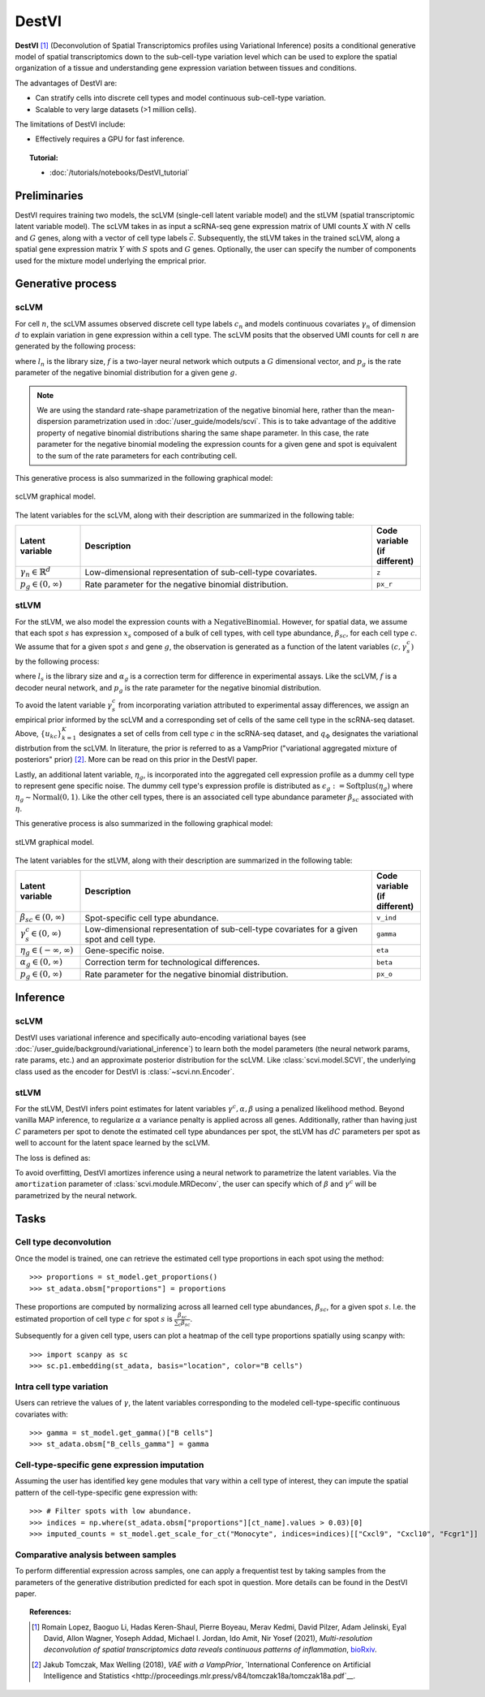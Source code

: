 ======
DestVI
======

**DestVI** [#ref1]_ (Deconvolution of Spatial Transcriptomics profiles using Variational Inference)
posits a conditional generative model of spatial transcriptomics down to the sub-cell-type variation level which
can be used to explore the spatial organization of a tissue and understanding gene expression variation between tissues and conditions.

The advantages of DestVI are:

- Can stratify cells into discrete cell types and model continuous sub-cell-type variation.
- Scalable to very large datasets (>1 million cells).

The limitations of DestVI include:

- Effectively requires a GPU for fast inference.

.. topic:: Tutorial:

 - :doc:`/tutorials/notebooks/DestVI_tutorial`


Preliminaries
=============
DestVI requires training two models, the scLVM (single-cell latent variable model) and the
stLVM (spatial transcriptomic latent variable model). The scLVM takes in as input a scRNA-seq gene
expression matrix of UMI counts :math:`X` with :math:`N` cells and :math:`G` genes, along with
a vector of cell type labels :math:`\vec{c}`. Subsequently, the stLVM takes in the trained scLVM,
along a spatial gene expression matrix :math:`Y` with :math:`S` spots and :math:`G` genes.
Optionally, the user can specify the number of components used for the mixture model underlying the
emprical prior.


Generative process
==================

scLVM
-----

For cell :math:`n`, the scLVM assumes observed discrete cell type labels :math:`c_n` and models
continuous covariates :math:`\gamma_n` of dimension :math:`d` to explain variation in gene expression within a cell type.
The scLVM posits that the observed UMI counts for cell :math:`n` are generated by the following process:

.. math::
    :nowrap:

    \begin{align}
        \gamma_n &\sim \textrm{Normal}(0, I) \tag{1} \\
        x_{ng} &\sim \textrm{NegativeBinomial}(l_nf^g(c_n, \gamma_n), p_g) \tag{2} \\
    \end{align}

where :math:`l_n` is the library size, :math:`f` is a two-layer neural network which outputs a :math:`G`
dimensional vector, and :math:`p_g` is the rate parameter of the negative binomial distribution for
a given gene :math:`g`.


.. note::
    We are using the standard rate-shape parametrization of the negative binomial here, rather than the mean-dispersion
    parametrization used in :doc:`/user_guide/models/scvi`. This is to take advantage of the additive property of
    negative binomial distributions sharing the same shape parameter. In this case, the rate parameter for the
    negative binomial modeling the expression counts for a given gene and spot is equivalent to the sum of the rate
    parameters for each contributing cell.

This generative process is also summarized in the following graphical model:

.. figure:: figures/scLVM_graphical_model.svg
   :class: img-fluid
   :align: center
   :alt: scLVM graphical model

   scLVM graphical model.

The latent variables for the scLVM, along with their description are summarized in the following table:

.. list-table::
   :widths: 20 90 15
   :header-rows: 1

   * - Latent variable
     - Description
     - Code variable (if different)
   * - :math:`\gamma_n \in \mathbb{R}^d`
     - Low-dimensional representation of sub-cell-type covariates.
     - ``z``
   * - :math:`p_g \in (0, \infty)`
     - Rate parameter for the negative binomial distribution.
     - ``px_r``

stLVM
-----

For the stLVM, we also model the expression counts with a :math:`\mathrm{NegativeBinomial}`. However,
for spatial data, we assume that each spot :math:`s` has expression :math:`x_s` composed of a bulk of cell types, with
cell type abundance, :math:`\beta_{sc}`, for each cell type :math:`c`. We assume that for a given spot :math:`s`
and gene :math:`g`, the observation is generated as a function of the latent variables :math:`(c, \gamma_s^c)` by the following process:

.. math::
    :nowrap:

    \begin{align}
        \gamma_x^c &\sim \frac{1}{K} \sum_{k=1}^K q_\Phi(\gamma^c \mid u_{kc}, c) \tag{4} \\
        x_{sg} &\sim \mathrm{NegativeBinomial}(l_s\alpha_g\sum_{c=1}^{C}\beta_{sc}f^g(c, \gamma_s^c), p_g) \tag{5} \\
    \end{align}

where :math:`l_s` is the library size and :math:`\alpha_g` is a correction term for
difference in experimental assays. Like the scLVM, :math:`f` is a decoder neural network, and
:math:`p_g` is the rate parameter for the negative binomial distribution.

To avoid the latent variable :math:`\gamma_s^c` from incorporating variation attributed to experimental
assay differences, we assign an empirical prior informed by the scLVM and a corresponding set of
cells of the same cell type in the scRNA-seq dataset.
Above, :math:`\{u_{kc}\}_{k=1}^K` designates a set of cells from cell type :math:`c` in the scRNA-seq dataset, and
:math:`q_\Phi` designates the variational distrbution from the scLVM.
In literature, the prior is referred to as a VampPrior ("variational aggregated mixture of posteriors" prior) [#ref2]_.
More can be read on this prior in the DestVI paper.

Lastly, an additional latent variable, :math:`\eta_g`, is incorporated into the aggregated cell expression profile
as a dummy cell type to represent gene specific noise. The dummy cell type's expression profile is distributed
as :math:`\epsilon_g := \mathrm{Softplus}(\eta_g)` where :math:`\eta_g \sim \mathrm{Normal}(0, 1)`.
Like the other cell types, there is an associated cell type abundance parameter :math:`\beta_{sc}` associated with :math:`\eta`.

This generative process is also summarized in the following graphical model:

.. figure:: figures/stLVM_graphical_model.svg
   :class: img-fluid
   :align: center
   :alt: stLVM graphical model

   stLVM graphical model.

The latent variables for the stLVM, along with their description are summarized in the following table:

.. list-table::
   :widths: 20 90 15
   :header-rows: 1

   * - Latent variable
     - Description
     - Code variable (if different)
   * - :math:`\beta_{sc} \in (0, \infty)`
     - Spot-specific cell type abundance.
     - ``v_ind``
   * - :math:`\gamma_s^c \in (0, \infty)`
     - Low-dimensional representation of sub-cell-type covariates for a given spot and cell type.
     - ``gamma``
   * - :math:`\eta_g \in (-\infty, \infty)`
     - Gene-specific noise.
     - ``eta``
   * - :math:`\alpha_g \in (0, \infty)`
     - Correction term for technological differences.
     - ``beta``
   * - :math:`p_g \in (0,\infty)`
     - Rate parameter for the negative binomial distribution.
     - ``px_o``


Inference
=========

scLVM
-----

DestVI uses variational inference and specifically auto-encoding variational bayes (see :doc:`/user_guide/background/variational_inference`)
to learn both the model parameters (the neural network params, rate params, etc.) and an approximate posterior distribution
for the scLVM. Like :class:`scvi.model.SCVI`, the underlying class used as the encoder for DestVI is :class:`~scvi.nn.Encoder`.

stLVM
-----

For the stLVM, DestVI infers point estimates for latent variables :math:`\gamma^c, \alpha, \beta` using a penalized
likelihood method. Beyond vanilla MAP inference, to regularize :math:`\alpha` a variance penalty is applied across all genes.
Additionally, rather than having just :math:`C` parameters per spot to denote the estimated cell type abundances per spot, the stLVM
has :math:`dC` parameters per spot as well to account for the latent space learned by the scLVM.

The loss is defined as:

.. math::
    :nowrap:

    \begin{align}
         L(l, \alpha, \beta, f^g, \gamma, p, \eta) := &-\log p(X \mid l, \alpha, \beta, f^g, \gamma, p, \eta) - \log p(\eta) \\
         &+ \mathrm{Var}(\alpha) - \log p(\gamma \mid \mathrm{VampPrior}) \tag{6} \\
    \end{align}

To avoid overfitting, DestVI amortizes inference using a neural network to parametrize the latent variables.
Via the ``amortization`` parameter of :class:`scvi.module.MRDeconv`, the user can specify which of
:math:`\beta` and :math:`\gamma^c` will be parametrized by the neural network.


Tasks
=====

Cell type deconvolution
-----------------------
Once the model is trained, one can retrieve the estimated cell type proportions in each spot using the method::

    >>> proportions = st_model.get_proportions()
    >>> st_adata.obsm["proportions"] = proportions

These proportions are computed by normalizing across all learned cell type abundances, :math:`\beta_{sc}`, for a given spot :math:`s`.
I.e. the estimated proportion of cell type :math:`c` for spot :math:`s` is :math:`\frac{\beta_{sc}}{\sum_c \beta_{sc}}`.

Subsequently for a given cell type, users can plot a heatmap of the cell type proportions spatially using scanpy with::

    >>> import scanpy as sc
    >>> sc.p1.embedding(st_adata, basis="location", color="B cells")

Intra cell type variation
-------------------------

Users can retrieve the values of :math:`\gamma`, the latent variables corresponding to the
modeled cell-type-specific continuous covariates with::

    >>> gamma = st_model.get_gamma()["B cells"]
    >>> st_adata.obsm["B_cells_gamma"] = gamma

Cell-type-specific gene expression imputation
---------------------------------------------

Assuming the user has identified key gene modules that vary within a cell type of interest, they can
impute the spatial pattern of the cell-type-specific gene expression with::

    >>> # Filter spots with low abundance.
    >>> indices = np.where(st_adata.obsm["proportions"][ct_name].values > 0.03)[0]
    >>> imputed_counts = st_model.get_scale_for_ct("Monocyte", indices=indices)[["Cxcl9", "Cxcl10", "Fcgr1"]]

Comparative analysis between samples
------------------------------------

To perform differential expression across samples, one can apply a frequentist test by taking samples
from the parameters of the generative distribution predicted for each spot in question. More details
can be found in the DestVI paper.


.. topic:: References:

    .. [#ref1] Romain Lopez, Baoguo Li, Hadas Keren-Shaul, Pierre Boyeau, Merav Kedmi, David Pilzer, Adam Jelinski, Eyal David, Allon Wagner, Yoseph Addad, Michael I. Jordan, Ido Amit, Nir Yosef (2021),
        *Multi-resolution deconvolution of spatial transcriptomics data reveals continuous patterns of inflammation*,
        `bioRxiv <https://doi.org/10.1101/2021.05.10.443517>`__.
    .. [#ref2] Jakub Tomczak, Max Welling (2018),
        *VAE with a VampPrior*,
        `International Conference on Artificial Intelligence and Statistics <http://proceedings.mlr.press/v84/tomczak18a/tomczak18a.pdf`__.
